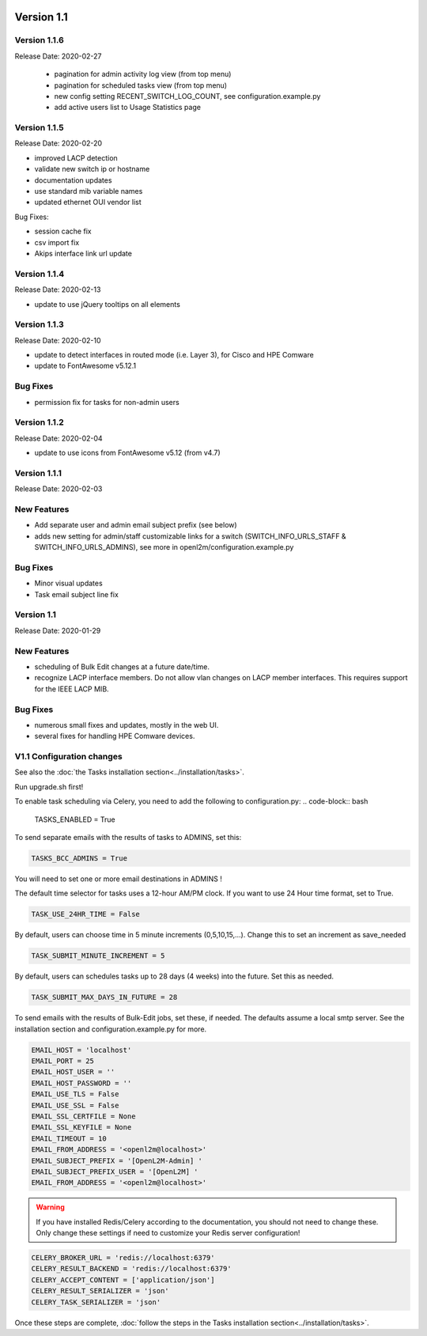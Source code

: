 .. image:: ../_static/openl2m_logo.png

===========
Version 1.1
===========

Version 1.1.6
-------------
Release Date: 2020-02-27

 * pagination for admin activity log view (from top menu)
 * pagination for scheduled tasks view (from top menu)
 * new config setting RECENT_SWITCH_LOG_COUNT, see configuration.example.py
 * add active users list to Usage Statistics page

Version 1.1.5
-------------
Release Date: 2020-02-20

* improved LACP detection
* validate new switch ip or hostname
* documentation updates
* use standard mib variable names
* updated ethernet OUI vendor list

Bug Fixes:

* session cache fix
* csv import fix
* Akips interface link url update

Version 1.1.4
-------------

Release Date: 2020-02-13

* update to use jQuery tooltips on all elements

Version 1.1.3
-------------

Release Date: 2020-02-10

* update to detect interfaces in routed mode (i.e. Layer 3), for Cisco and HPE Comware
* update to FontAwesome v5.12.1

Bug Fixes
---------

* permission fix for tasks for non-admin users

Version 1.1.2
-------------

Release Date: 2020-02-04

* update to use icons from FontAwesome v5.12 (from v4.7)

Version 1.1.1
-------------

Release Date: 2020-02-03

New Features
------------

* Add separate user and admin email subject prefix (see below)
* adds new setting for admin/staff customizable links for a switch (SWITCH_INFO_URLS_STAFF & SWITCH_INFO_URLS_ADMINS),
  see more in openl2m/configuration.example.py

Bug Fixes
---------
* Minor visual updates
* Task email subject line fix


Version 1.1
-----------

Release Date: 2020-01-29

New Features
------------

* scheduling of Bulk Edit changes at a future date/time.
* recognize LACP interface members. Do not allow vlan changes on LACP member interfaces.
  This requires support for the IEEE LACP MIB.

Bug Fixes
---------

* numerous small fixes and updates, mostly in the web UI.
* several fixes for handling HPE Comware devices.


V1.1 Configuration changes
--------------------------

See also the :doc:`the Tasks installation section<../installation/tasks>`.

Run upgrade.sh first!

To enable task scheduling via Celery, you need to add the following to configuration.py:
.. code-block:: bash

  TASKS_ENABLED = True

To send separate emails with the results of tasks to ADMINS, set this:

.. code-block:: bash

  TASKS_BCC_ADMINS = True

You will need to set one or more email destinations in ADMINS !

The default time selector for tasks uses a 12-hour AM/PM clock. If you want to use 24 Hour time format, set to True.

.. code-block:: bash

  TASK_USE_24HR_TIME = False

By default, users can choose time in 5 minute increments (0,5,10,15,...). Change this to set an increment as save_needed

.. code-block:: bash

  TASK_SUBMIT_MINUTE_INCREMENT = 5

By default, users can schedules tasks up to 28 days (4 weeks) into the future. Set this as needed.

.. code-block:: bash

  TASK_SUBMIT_MAX_DAYS_IN_FUTURE = 28

To send emails with the results of Bulk-Edit jobs, set these, if needed.
The defaults assume a local smtp server. See the installation section
and configuration.example.py for more.

.. code-block:: bash

  EMAIL_HOST = 'localhost'
  EMAIL_PORT = 25
  EMAIL_HOST_USER = ''
  EMAIL_HOST_PASSWORD = ''
  EMAIL_USE_TLS = False
  EMAIL_USE_SSL = False
  EMAIL_SSL_CERTFILE = None
  EMAIL_SSL_KEYFILE = None
  EMAIL_TIMEOUT = 10
  EMAIL_FROM_ADDRESS = '<openl2m@localhost>'
  EMAIL_SUBJECT_PREFIX = '[OpenL2M-Admin] '
  EMAIL_SUBJECT_PREFIX_USER = '[OpenL2M] '
  EMAIL_FROM_ADDRESS = '<openl2m@localhost>'

.. warning::

  If you have installed Redis/Celery according to the documentation, you should not need to change these.
  Only change these settings if need to customize your Redis server configuration!

.. code-block:: bash

    CELERY_BROKER_URL = 'redis://localhost:6379'
    CELERY_RESULT_BACKEND = 'redis://localhost:6379'
    CELERY_ACCEPT_CONTENT = ['application/json']
    CELERY_RESULT_SERIALIZER = 'json'
    CELERY_TASK_SERIALIZER = 'json'


Once these steps are complete, :doc:`follow the steps in the Tasks installation section<../installation/tasks>`.
